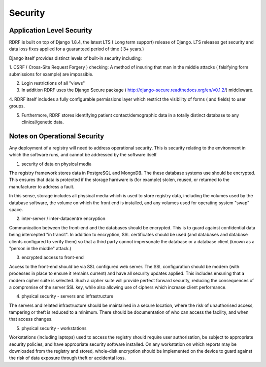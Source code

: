 .. _security:

Security
========

Application Level Security
--------------------------

RDRF is built on top of Django 1.8.4, the latest LTS ( Long term support) release of Django.
LTS releases  get security and data loss fixes applied for a guaranteed period of time ( 3+ years.)

Django itself provides distinct levels of built-in security including:

1. CSRF ( Cross-Site Request Forgery ) checking: A method of insuring that man in the middle attacks
( falsifying form submissions for example) are impossible.

2. Login restrictions of all "views"

3. In addition RDRF uses the Django Secure package ( http://django-secure.readthedocs.org/en/v0.1.2/) middleware.

4. RDRF itself includes a fully configurable permissions layer which restrict the visibility of forms ( and fields) to user
groups.

5. Furthermore, RDRF stores identifying patient contact/demographic data in a totally distinct database to any clinical/genetic data.


Notes on Operational Security
-----------------------------

Any deployment of a registry will need to address operational security. This is security relating to the environment in which the software runs,
and cannot be addressed by the software itself.

1. security of data on physical media

The registry framework stores data in PostgreSQL and MongoDB. The these database systems use should be encrypted.
This ensures that data is protected if the storage hardware is (for example) stolen, reused, or returned to the manufacturer to address a fault.

In this sense, storage includes all physical media which is used to store registry data, including the volumes used by the database software,
the volume on which the front end is installed, and any volumes used for operating system "swap" space.

2. inter-server / inter-datacentre encryption

Communication between the front-end and the databases should be encrypted. This is to guard against confidential data being intercepted "in transit".
In addition to encryption, SSL certificates should be used (and databases and database clients configured to verify them)
so that a third party cannot impersonate the database or a database client (known as a "person in the middle" attack.)

3. encrypted access to front-end

Access to the front-end should be via SSL configured web server. The SSL configuration should be modern (with processes in place to ensure it remains current)
and have all security updates applied. This includes ensuring that a modern cipher suite is selected. Such a cipher suite
will provide perfect forward security, reducing the consequences of a compromise of the server SSL key, while also allowing
use of ciphers which increase client performance.

4. physical security - servers and infrastructure

The servers and related infrastructure should be maintained in a secure location, where the risk of unauthorised access, tampering or theft is
reduced to a minimum. There should be documentation of who can access the facility, and when that access changes.

5. physical security - workstations

Workstations (including laptops) used to access the registry should require user authorisation, be subject to appropriate security policies, and
have appropriate security software installed. On any workstation on which reports may be
downloaded from the registry and stored, whole-disk encryption should be implemented on the device to guard against
the risk of data exposure through theft or accidental loss.